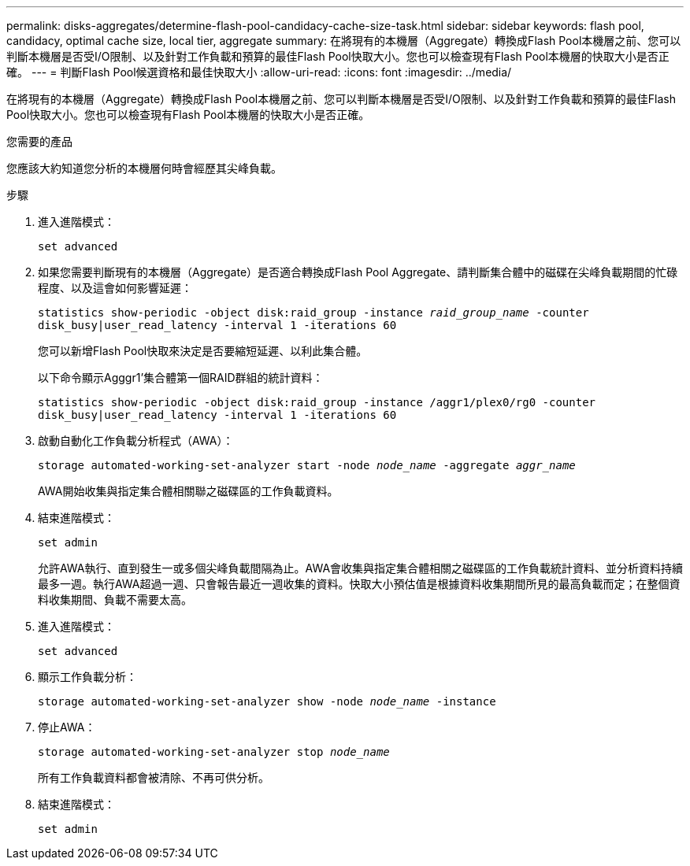 ---
permalink: disks-aggregates/determine-flash-pool-candidacy-cache-size-task.html 
sidebar: sidebar 
keywords: flash pool, candidacy, optimal cache size, local tier, aggregate 
summary: 在將現有的本機層（Aggregate）轉換成Flash Pool本機層之前、您可以判斷本機層是否受I/O限制、以及針對工作負載和預算的最佳Flash Pool快取大小。您也可以檢查現有Flash Pool本機層的快取大小是否正確。 
---
= 判斷Flash Pool候選資格和最佳快取大小
:allow-uri-read: 
:icons: font
:imagesdir: ../media/


[role="lead"]
在將現有的本機層（Aggregate）轉換成Flash Pool本機層之前、您可以判斷本機層是否受I/O限制、以及針對工作負載和預算的最佳Flash Pool快取大小。您也可以檢查現有Flash Pool本機層的快取大小是否正確。

.您需要的產品
您應該大約知道您分析的本機層何時會經歷其尖峰負載。

.步驟
. 進入進階模式：
+
`set advanced`

. 如果您需要判斷現有的本機層（Aggregate）是否適合轉換成Flash Pool Aggregate、請判斷集合體中的磁碟在尖峰負載期間的忙碌程度、以及這會如何影響延遲：
+
`statistics show-periodic -object disk:raid_group -instance _raid_group_name_ -counter disk_busy|user_read_latency -interval 1 -iterations 60`

+
您可以新增Flash Pool快取來決定是否要縮短延遲、以利此集合體。

+
以下命令顯示Agggr1'集合體第一個RAID群組的統計資料：

+
`statistics show-periodic -object disk:raid_group -instance /aggr1/plex0/rg0 -counter disk_busy|user_read_latency -interval 1 -iterations 60`

. 啟動自動化工作負載分析程式（AWA）：
+
`storage automated-working-set-analyzer start -node _node_name_ -aggregate _aggr_name_`

+
AWA開始收集與指定集合體相關聯之磁碟區的工作負載資料。

. 結束進階模式：
+
`set admin`

+
允許AWA執行、直到發生一或多個尖峰負載間隔為止。AWA會收集與指定集合體相關之磁碟區的工作負載統計資料、並分析資料持續最多一週。執行AWA超過一週、只會報告最近一週收集的資料。快取大小預估值是根據資料收集期間所見的最高負載而定；在整個資料收集期間、負載不需要太高。

. 進入進階模式：
+
`set advanced`

. 顯示工作負載分析：
+
`storage automated-working-set-analyzer show -node _node_name_ -instance`

. 停止AWA：
+
`storage automated-working-set-analyzer stop _node_name_`

+
所有工作負載資料都會被清除、不再可供分析。

. 結束進階模式：
+
`set admin`


